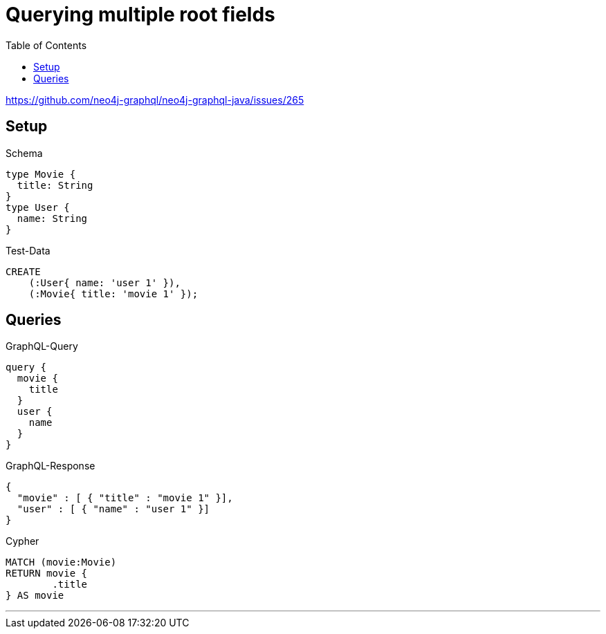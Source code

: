 :toc:

= Querying multiple root fields

https://github.com/neo4j-graphql/neo4j-graphql-java/issues/265

== Setup

.Schema
[source,graphql,schema=true]
----
type Movie {
  title: String
}
type User {
  name: String
}
----

.Test-Data
[source,cypher,test-data=true]
----
CREATE
    (:User{ name: 'user 1' }),
    (:Movie{ title: 'movie 1' });
----

== Queries

.GraphQL-Query
[source,graphql]
----
query {
  movie {
    title
  }
  user {
    name
  }
}
----

.GraphQL-Response
[source,json,response=true]
----
{
  "movie" : [ { "title" : "movie 1" }],
  "user" : [ { "name" : "user 1" }]
}
----

.Cypher
[source,cypher]
----
MATCH (movie:Movie)
RETURN movie {
	.title
} AS movie
----

'''

//.Cypher
//[source,cypher]
//----
//MATCH (user:User)
//RETURN user {
//	.name
//} AS user
//----
//
//'''
